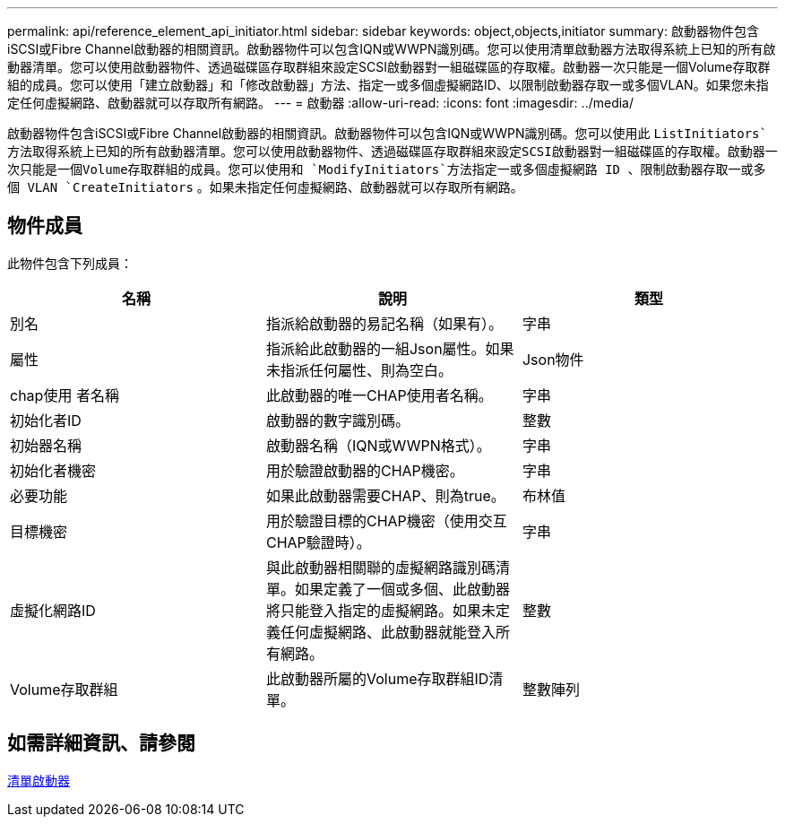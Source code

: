 ---
permalink: api/reference_element_api_initiator.html 
sidebar: sidebar 
keywords: object,objects,initiator 
summary: 啟動器物件包含iSCSI或Fibre Channel啟動器的相關資訊。啟動器物件可以包含IQN或WWPN識別碼。您可以使用清單啟動器方法取得系統上已知的所有啟動器清單。您可以使用啟動器物件、透過磁碟區存取群組來設定SCSI啟動器對一組磁碟區的存取權。啟動器一次只能是一個Volume存取群組的成員。您可以使用「建立啟動器」和「修改啟動器」方法、指定一或多個虛擬網路ID、以限制啟動器存取一或多個VLAN。如果您未指定任何虛擬網路、啟動器就可以存取所有網路。 
---
= 啟動器
:allow-uri-read: 
:icons: font
:imagesdir: ../media/


[role="lead"]
啟動器物件包含iSCSI或Fibre Channel啟動器的相關資訊。啟動器物件可以包含IQN或WWPN識別碼。您可以使用此 `ListInitiators`方法取得系統上已知的所有啟動器清單。您可以使用啟動器物件、透過磁碟區存取群組來設定SCSI啟動器對一組磁碟區的存取權。啟動器一次只能是一個Volume存取群組的成員。您可以使用和 `ModifyInitiators`方法指定一或多個虛擬網路 ID 、限制啟動器存取一或多個 VLAN `CreateInitiators` 。如果未指定任何虛擬網路、啟動器就可以存取所有網路。



== 物件成員

此物件包含下列成員：

|===
| 名稱 | 說明 | 類型 


 a| 
別名
 a| 
指派給啟動器的易記名稱（如果有）。
 a| 
字串



 a| 
屬性
 a| 
指派給此啟動器的一組Json屬性。如果未指派任何屬性、則為空白。
 a| 
Json物件



 a| 
chap使用 者名稱
 a| 
此啟動器的唯一CHAP使用者名稱。
 a| 
字串



 a| 
初始化者ID
 a| 
啟動器的數字識別碼。
 a| 
整數



 a| 
初始器名稱
 a| 
啟動器名稱（IQN或WWPN格式）。
 a| 
字串



 a| 
初始化者機密
 a| 
用於驗證啟動器的CHAP機密。
 a| 
字串



 a| 
必要功能
 a| 
如果此啟動器需要CHAP、則為true。
 a| 
布林值



 a| 
目標機密
 a| 
用於驗證目標的CHAP機密（使用交互CHAP驗證時）。
 a| 
字串



 a| 
虛擬化網路ID
 a| 
與此啟動器相關聯的虛擬網路識別碼清單。如果定義了一個或多個、此啟動器將只能登入指定的虛擬網路。如果未定義任何虛擬網路、此啟動器就能登入所有網路。
 a| 
整數



 a| 
Volume存取群組
 a| 
此啟動器所屬的Volume存取群組ID清單。
 a| 
整數陣列

|===


== 如需詳細資訊、請參閱

xref:reference_element_api_listinitiators.adoc[清單啟動器]

